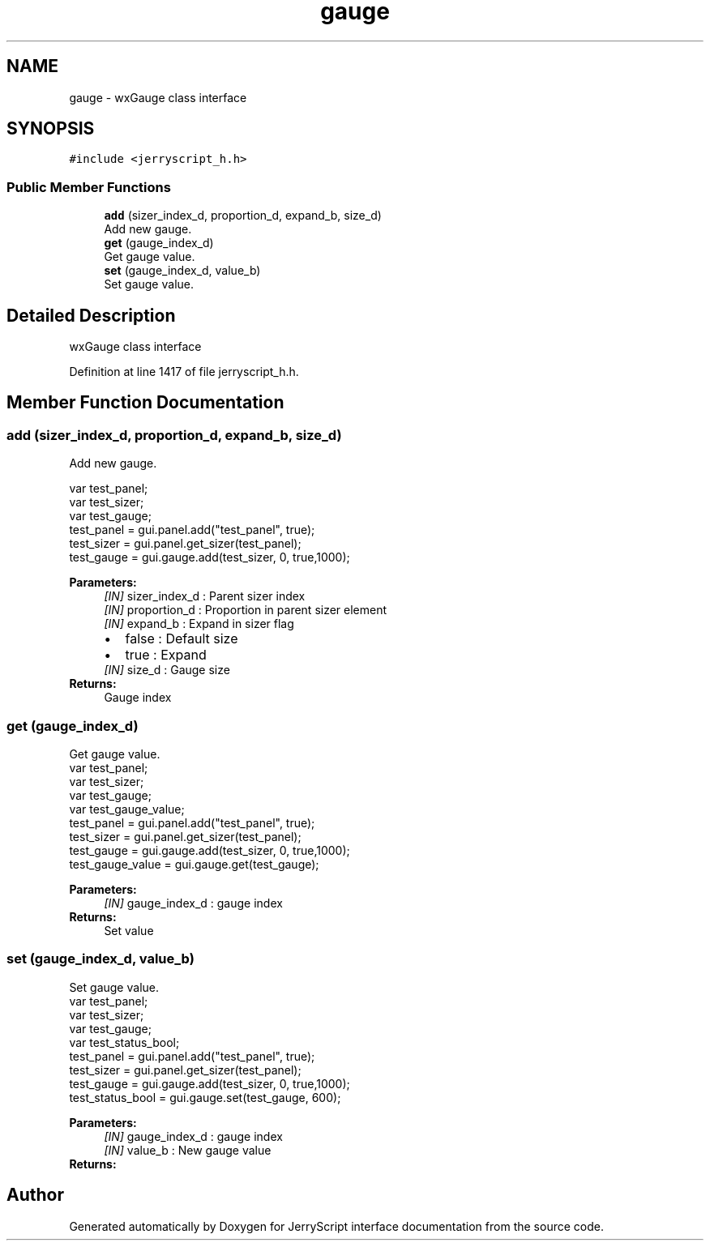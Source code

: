 .TH "gauge" 3 "Mon Apr 20 2020" "Version V2.0" "JerryScript interface documentation" \" -*- nroff -*-
.ad l
.nh
.SH NAME
gauge \- wxGauge class interface  

.SH SYNOPSIS
.br
.PP
.PP
\fC#include <jerryscript_h\&.h>\fP
.SS "Public Member Functions"

.in +1c
.ti -1c
.RI "\fBadd\fP (sizer_index_d, proportion_d, expand_b, size_d)"
.br
.RI "Add new gauge\&. "
.ti -1c
.RI "\fBget\fP (gauge_index_d)"
.br
.RI "Get gauge value\&. "
.ti -1c
.RI "\fBset\fP (gauge_index_d, value_b)"
.br
.RI "Set gauge value\&. "
.in -1c
.SH "Detailed Description"
.PP 
wxGauge class interface 
.PP
Definition at line 1417 of file jerryscript_h\&.h\&.
.SH "Member Function Documentation"
.PP 
.SS "add (sizer_index_d, proportion_d, expand_b, size_d)"

.PP
Add new gauge\&. 
.PP
.nf
var test_panel;
var test_sizer;
var test_gauge;
test_panel = gui\&.panel\&.add("test_panel", true);
test_sizer = gui\&.panel\&.get_sizer(test_panel);
test_gauge = gui\&.gauge\&.add(test_sizer, 0, true,1000);

.fi
.PP
.PP
\fBParameters:\fP
.RS 4
\fI[IN]\fP sizer_index_d : Parent sizer index 
.br
\fI[IN]\fP proportion_d : Proportion in parent sizer element 
.br
\fI[IN]\fP expand_b : Expand in sizer flag 
.PD 0

.IP "\(bu" 2
false : Default size 
.IP "\(bu" 2
true : Expand 
.PP
.br
\fI[IN]\fP size_d : Gauge size 
.RE
.PP
\fBReturns:\fP
.RS 4
Gauge index 
.RE
.PP

.SS "get (gauge_index_d)"

.PP
Get gauge value\&. 
.PP
.nf
var test_panel;
var test_sizer;
var test_gauge;
var test_gauge_value;
test_panel = gui\&.panel\&.add("test_panel", true);
test_sizer = gui\&.panel\&.get_sizer(test_panel);
test_gauge = gui\&.gauge\&.add(test_sizer, 0, true,1000);
test_gauge_value = gui\&.gauge\&.get(test_gauge);

.fi
.PP
.PP
\fBParameters:\fP
.RS 4
\fI[IN]\fP gauge_index_d : gauge index 
.RE
.PP
\fBReturns:\fP
.RS 4
Set value 
.RE
.PP

.SS "set (gauge_index_d, value_b)"

.PP
Set gauge value\&. 
.PP
.nf
var test_panel;
var test_sizer;
var test_gauge;
var test_status_bool;
test_panel = gui\&.panel\&.add("test_panel", true);
test_sizer = gui\&.panel\&.get_sizer(test_panel);
test_gauge = gui\&.gauge\&.add(test_sizer, 0, true,1000);
test_status_bool = gui\&.gauge\&.set(test_gauge, 600);

.fi
.PP
.PP
\fBParameters:\fP
.RS 4
\fI[IN]\fP gauge_index_d : gauge index 
.br
\fI[IN]\fP value_b : New gauge value 
.RE
.PP
\fBReturns:\fP
.RS 4
.RE
.PP


.SH "Author"
.PP 
Generated automatically by Doxygen for JerryScript interface documentation from the source code\&.
